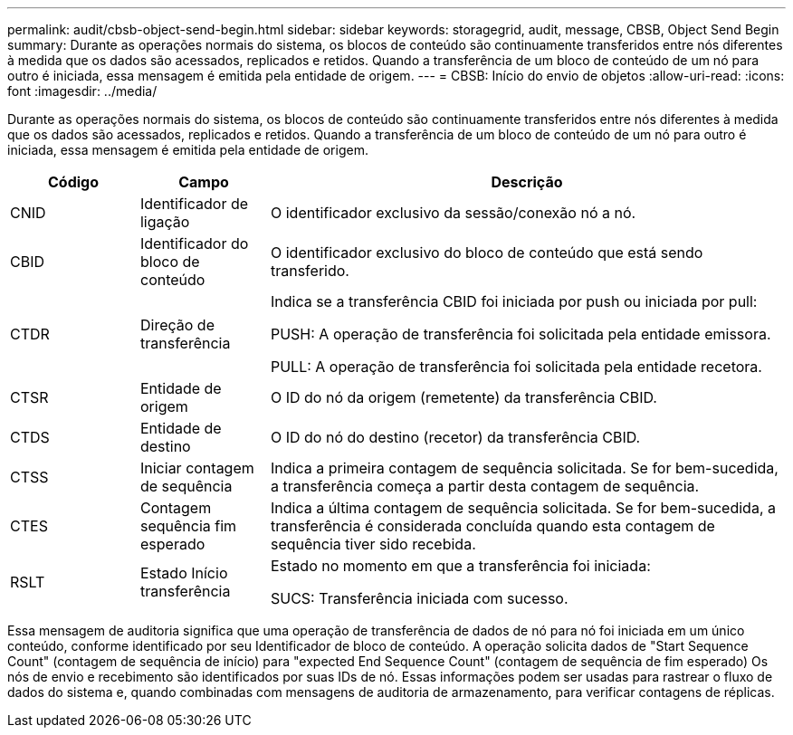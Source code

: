 ---
permalink: audit/cbsb-object-send-begin.html 
sidebar: sidebar 
keywords: storagegrid, audit, message, CBSB, Object Send Begin 
summary: Durante as operações normais do sistema, os blocos de conteúdo são continuamente transferidos entre nós diferentes à medida que os dados são acessados, replicados e retidos. Quando a transferência de um bloco de conteúdo de um nó para outro é iniciada, essa mensagem é emitida pela entidade de origem. 
---
= CBSB: Início do envio de objetos
:allow-uri-read: 
:icons: font
:imagesdir: ../media/


[role="lead"]
Durante as operações normais do sistema, os blocos de conteúdo são continuamente transferidos entre nós diferentes à medida que os dados são acessados, replicados e retidos. Quando a transferência de um bloco de conteúdo de um nó para outro é iniciada, essa mensagem é emitida pela entidade de origem.

[cols="1a,1a,4a"]
|===
| Código | Campo | Descrição 


 a| 
CNID
 a| 
Identificador de ligação
 a| 
O identificador exclusivo da sessão/conexão nó a nó.



 a| 
CBID
 a| 
Identificador do bloco de conteúdo
 a| 
O identificador exclusivo do bloco de conteúdo que está sendo transferido.



 a| 
CTDR
 a| 
Direção de transferência
 a| 
Indica se a transferência CBID foi iniciada por push ou iniciada por pull:

PUSH: A operação de transferência foi solicitada pela entidade emissora.

PULL: A operação de transferência foi solicitada pela entidade recetora.



 a| 
CTSR
 a| 
Entidade de origem
 a| 
O ID do nó da origem (remetente) da transferência CBID.



 a| 
CTDS
 a| 
Entidade de destino
 a| 
O ID do nó do destino (recetor) da transferência CBID.



 a| 
CTSS
 a| 
Iniciar contagem de sequência
 a| 
Indica a primeira contagem de sequência solicitada. Se for bem-sucedida, a transferência começa a partir desta contagem de sequência.



 a| 
CTES
 a| 
Contagem sequência fim esperado
 a| 
Indica a última contagem de sequência solicitada. Se for bem-sucedida, a transferência é considerada concluída quando esta contagem de sequência tiver sido recebida.



 a| 
RSLT
 a| 
Estado Início transferência
 a| 
Estado no momento em que a transferência foi iniciada:

SUCS: Transferência iniciada com sucesso.

|===
Essa mensagem de auditoria significa que uma operação de transferência de dados de nó para nó foi iniciada em um único conteúdo, conforme identificado por seu Identificador de bloco de conteúdo. A operação solicita dados de "Start Sequence Count" (contagem de sequência de início) para "expected End Sequence Count" (contagem de sequência de fim esperado) Os nós de envio e recebimento são identificados por suas IDs de nó. Essas informações podem ser usadas para rastrear o fluxo de dados do sistema e, quando combinadas com mensagens de auditoria de armazenamento, para verificar contagens de réplicas.
